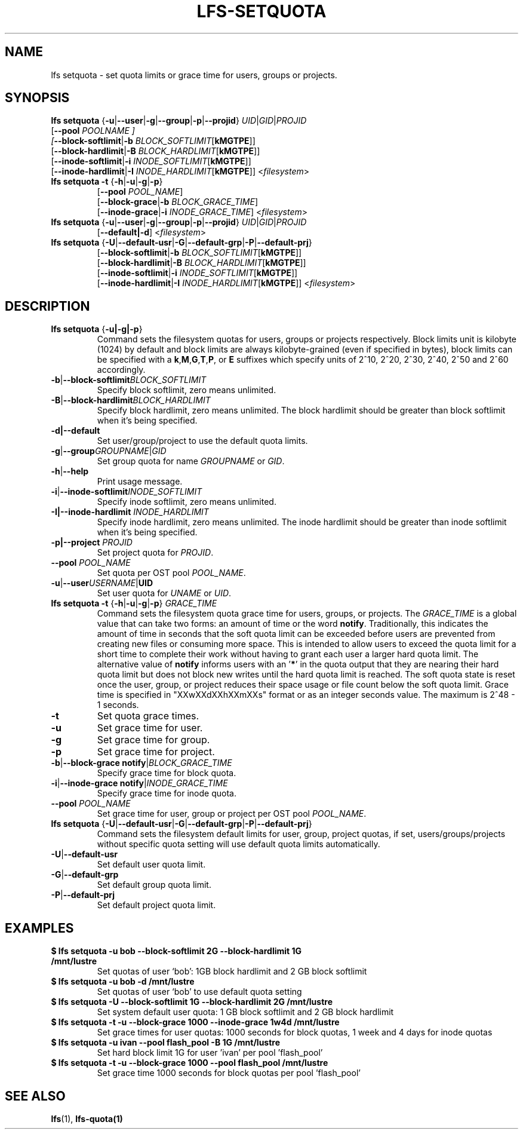 .TH LFS-SETQUOTA 1 2017-07-21 "Lustre" "Lustre Utilities"
.SH NAME
lfs setquota \- set quota limits or grace time for users, groups or projects.
.SH SYNOPSIS
.BR "lfs setquota " { -u | --user | -g | --group | -p | --projid "} " \fIUID | \fIGID | \fIPROJID
       [\fB--pool \fIPOOLNAME ]
       [\fB--block-softlimit\fR|\fB-b \fIBLOCK_SOFTLIMIT\fR[\fBkMGTPE\fR]]
       [\fB--block-hardlimit\fR|\fB-B \fIBLOCK_HARDLIMIT\fR[\fBkMGTPE\fR]]
       [\fB--inode-softlimit\fR|\fB-i \fIINODE_SOFTLIMIT\fR[\fBkMGTPE\fR]]
       [\fB--inode-hardlimit\fR|\fB-I \fIINODE_HARDLIMIT\fR[\fBkMGTPE\fR]] <\fIfilesystem\fR>
.TP
.BR "lfs setquota -t " { -h | -u | -g | -p }
       [\fB--pool\fR \fIPOOL_NAME\fR]
       [\fB--block-grace\fR|\fB-b\fR \fIBLOCK_GRACE_TIME\fR]
       [\fB--inode-grace\fR|\fB-i\fR \fIINODE_GRACE_TIME\fR] <\fIfilesystem\fR>
.TP
.BR "lfs setquota " { -u | --user | -g | --group | -p | --projid "} " \fIUID\fR|\fIGID\fR|\fIPROJID\fR
       [\fB--default|-d\fR] <\fIfilesystem\fR>
.TP
.BR "lfs setquota " { -U | --default-usr | -G | --default-grp | -P | --default-prj }
       [\fB--block-softlimit\fR|\fB-b\fR \fIBLOCK_SOFTLIMIT\fR[\fBkMGTPE\fR]]
       [\fB--block-hardlimit\fR|\fB-B\fR \fIBLOCK_HARDLIMIT\fR[\fBkMGTPE\fR]]
       [\fB--inode-softlimit\fR|\fB-i\fR \fIINODE_SOFTLIMIT\fR[\fBkMGTPE\fR]]
       [\fB--inode-hardlimit\fR|\fB-I\fR \fIINODE_HARDLIMIT\fR[\fBkMGTPE\fR]] <\fIfilesystem\fR>
.TP
.SH DESCRIPTION
.TP
.BR "lfs setquota " {\fB-u|-g|-p\fR}
Command sets the filesystem quotas for users, groups or projects respectively.
Block limits unit is kilobyte (1024) by default and block limits are always
kilobyte-grained (even if specified in bytes), block limits can be specified
with a
.BR k "," M "," G "," T "," P ", or " E
suffixes which specify units of 2^10, 2^20, 2^30, 2^40, 2^50 and 2^60
accordingly.
.TP
.BR -b | --block-softlimit \fIBLOCK_SOFTLIMIT
Specify block softlimit, zero means unlimited.
.TP
.BR -B | --block-hardlimit \fIBLOCK_HARDLIMIT
Specify block hardlimit, zero means unlimited. The block hardlimit should be
greater than block softlimit when it's being specified.
.TP
.BR -d|--default
Set user/group/project to use the default quota limits.
.TP
.BR -g | --group \fIGROUPNAME\fR|\fIGID
Set group quota for name \fIGROUPNAME\fR or \fIGID\fR.
.TP
.BR -h | --help
Print usage message.
.TP
.BR -i | --inode-softlimit \fIINODE_SOFTLIMIT
Specify inode softlimit, zero means unlimited.
.TP
.B -I|--inode-hardlimit \fIINODE_HARDLIMIT\fR
Specify inode hardlimit, zero means unlimited. The inode hardlimit should be
greater than inode softlimit when it's being specified.
.TP
.B -p|--project \fIPROJID\fR
Set project quota for \fIPROJID\fR.
.TP
.B --pool \fIPOOL_NAME\fR
Set quota per OST pool \fIPOOL_NAME\fR.
.TP
.BR -u | --user \fIUSERNAME\fR|\fBUID
Set user quota for \fIUNAME\fR or \fIUID\fR.
.PP
.TP
.BR "lfs setquota -t " { -h | -u | -g | -p "} " \fIGRACE_TIME
Command sets the filesystem quota grace time for users, groups, or projects.
The
.I GRACE_TIME
is a global value that can take two forms: an amount of time or the word
.BR notify .
Traditionally, this indicates the amount of time in seconds
that the soft quota limit can be exceeded before users are prevented from
creating new files or consuming more space.  This is intended to allow users
to exceed the quota limit for a short time to complete their work without
having to grant each user a larger hard quota limit. The alternative value of
.B notify
informs users with an '\fB*\fR' in the quota output that they
are nearing their hard quota limit but does not block new writes until the hard
quota limit is reached.  The soft quota state is reset once the user, group,
or project reduces their space usage or file count below the soft quota limit.
Grace time is specified in "XXwXXdXXhXXmXXs" format or as an integer seconds
value.  The maximum is 2^48 - 1 seconds.
.TP
.B -t
Set quota grace times.
.TP
.B -u
Set grace time for user.
.TP
.B -g
Set grace time for group.
.TP
.B -p
Set grace time for project.
.TP
.BR -b | "--block-grace notify" | \fIBLOCK_GRACE_TIME\fR
Specify grace time for block quota.
.TP
.BR -i | "--inode-grace notify" | \fIINODE_GRACE_TIME\fR
Specify grace time for inode quota.
.TP
.B --pool \fIPOOL_NAME\fR
Set grace time for user, group or project per OST pool \fIPOOL_NAME\fR.
.TP
.BR "lfs setquota " { -U | --default-usr | -G | --default-grp | -P | --default-prj }
Command sets the filesystem default limits for user, group, project quotas,
if set, users/groups/projects without specific quota setting will use
default quota limits automatically.
.TP
.BR -U | --default-usr
Set default user quota limit.
.TP
.BR -G | --default-grp
Set default group quota limit.
.TP
.BR -P | --default-prj
Set default project quota limit.
.TP
.PP
.SH EXAMPLES
.TP
.B $ lfs setquota -u bob --block-softlimit 2G --block-hardlimit 1G /mnt/lustre
Set quotas of user `bob': 1GB block hardlimit and 2 GB block softlimit
.TP
.B $ lfs setquota -u bob -d /mnt/lustre
Set quotas of user `bob' to use default quota setting
.TP
.B $ lfs setquota -U --block-softlimit 1G --block-hardlimit 2G /mnt/lustre
Set system default user quota: 1 GB block softlimit and 2 GB block hardlimit
.TP
.B $ lfs setquota -t -u --block-grace 1000 --inode-grace 1w4d /mnt/lustre
Set grace times for user quotas: 1000 seconds for block quotas, 1 week and 4
days for inode quotas
.TP
.B $ lfs setquota -u ivan --pool flash_pool -B 1G /mnt/lustre
Set hard block limit 1G for user 'ivan' per pool 'flash_pool'
.TP
.B $ lfs setquota -t -u --block-grace 1000 --pool flash_pool /mnt/lustre
Set grace time 1000 seconds for block quotas per pool 'flash_pool'
.SH SEE ALSO
.BR lfs (1),
.BR lfs-quota(1)

